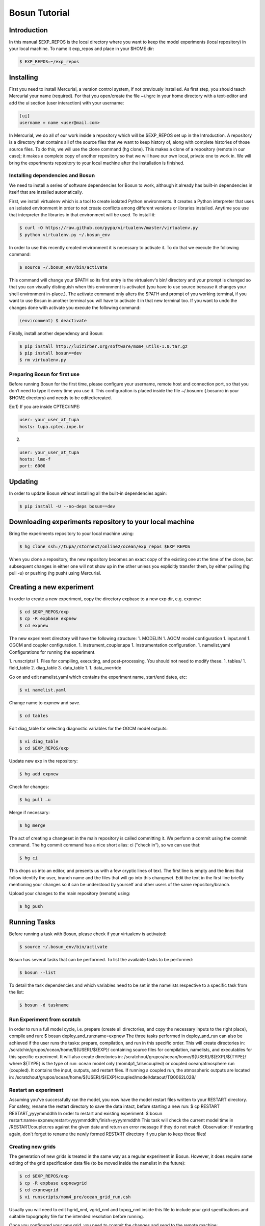﻿Bosun Tutorial
==============

************
Introduction
************

In this manual $EXP_REPOS is the local directory where you want to keep the
model experiments (local repository) in your local machine. To name it exp_repos
and place in your $HOME dir:

.. code-block:: bash

  $ EXP_REPOS=~/exp_repos

**********
Installing
**********

First you need to install Mercurial, a version control system, if not previously
installed. As first step, you should teach Mercurial your name (required). For
that you open/create the file ~/.hgrc in your home directory with a text-editor
and add the ui section (user interaction) with your username:

.. code-block:: guess

  [ui]
  username = name <user@mail.com>

In Mercurial, we do all of our work inside a repository which will be $EXP_REPOS
set up in the Introduction. A repository is a directory that contains all of the
source files that we want to keep history of, along with complete histories of
those source files. To do this, we will use the clone command (hg clone). This
makes a clone of a repository (remote in our case); it makes a complete copy of
another repository so that we will have our own local, private one to work in.
We will bring the experiments repository to your local machine after the
installation is finished.


Installing dependencies and Bosun
*********************************

We need to install a series of software dependencies for Bosun to work, although
it already has built-in dependencies in itself that are installed automatically.


First, we install virtualenv which is a tool to create isolated Python
environments. It creates a Python interpreter that uses an isolated environment
in order to not create conflicts among different versions or libraries
installed. Anytime you use that interpreter the libraries in that environment
will be used. To install it:


.. code-block:: bash

  $ curl -O https://raw.github.com/pypa/virtualenv/master/virtualenv.py
  $ python virtualenv.py ~/.bosun_env


In order to use this recently created environment it is necessary to activate
it. To do that we execute the following command:


.. code-block:: bash

  $ source ~/.bosun_env/bin/activate


This command will change your $PATH so its first entry is the virtualenv's bin/
directory and your prompt is changed so that you can visually distinguish when
this environment is activated (you have to use source because it changes your
shell environment in-place.). The activate command only alters the $PATH and
prompt of you working terminal, if you want to use Bosun in another terminal you
will have to activate it in that new terminal too. If you want to undo the
changes done with activate you execute the following command:

.. code-block:: bash

  (environment) $ deactivate

Finally, install another dependency and Bosun:

.. code-block:: bash

  $ pip install http://luizirber.org/software/mom4_utils-1.0.tar.gz
  $ pip install bosun==dev
  $ rm virtualenv.py


Preparing Bosun for first use
*****************************

Before running Bosun for the first time, please configure your username, remote
host and connection port, so that you don’t need to type it every time you use
it. This configuration is placed inside the file ~/.bosunrc (.bosunrc in your
$HOME directory) and needs to be edited/created.


Ex:1)
If you are inside CPTEC/INPE:

.. code-block:: guess

  user: your_user_at_tupa
  hosts: tupa.cptec.inpe.br

2)

.. code-block:: guess

  user: your_user_at_tupa
  hosts: lmo-f
  port: 6000

********
Updating
********

In order to update Bosun without installing all the built-in dependencies again:


.. code-block:: bash

  $ pip install -U --no-deps bosun==dev



********************************************************
Downloading experiments repository to your local machine
********************************************************


Bring the experiments repository to your local machine using:


.. code-block:: bash

  $ hg clone ssh://tupa//stornext/online2/ocean/exp_repos $EXP_REPOS


When you clone a repository, the new repository becomes an exact copy of the
existing one at the time of the clone, but subsequent changes in either one will
not show up in the other unless you explicitly transfer them, by either pulling
(hg pull -u) or pushing (hg push) using Mercurial.

*************************
Creating a new experiment
*************************

In order to create a new experiment, copy the directory expbase to a new exp
dir, e.g. expnew:


.. code-block:: bash

  $ cd $EXP_REPOS/exp
  $ cp -R expbase expnew
  $ cd expnew

The new experiment directory will have the following structure: 1. MODELIN 1.
AGCM model configuration 1. input.nml 1. OGCM and coupler configuration. 1.
instrument_coupler.apa 1. Instrumentation configuration. 1. namelist.yaml
Configurations for running the experiment.




1. runscripts/ 1. Files for compiling, executing, and post-processing. You
should not need to modify these. 1. tables/ 1. field_table 2. diag_table 3.
data_table 1. 1. data_override


Go on and edit namelist.yaml which contains the experiment name, start/end
dates, etc:

.. code-block:: bash

  $ vi namelist.yaml

Change name to expnew and save.

.. code-block:: bash

  $ cd tables


Edit diag_table for selecting diagnostic variables for the OGCM model outputs:

.. code-block:: bash

  $ vi diag_table
  $ cd $EXP_REPOS/exp

Update new exp in the repository:

.. code-block:: bash

  $ hg add expnew


Check for changes:


.. code-block:: bash

  $ hg pull –u


Merge if necessary:


.. code-block:: bash

  $ hg merge


The act of creating a changeset in the main repository is called committing it.
We perform a commit using the commit command. The hg commit command has a nice
short alias: ci ("check in"), so we can use that:

.. code-block:: bash

  $ hg ci


This drops us into an editor, and presents us with a few cryptic lines of text.
The first line is empty and the lines that follow identify the user, branch name
and the files that will go into this changeset. Edit the text in the first line
briefly mentioning your changes so it can be understood by yourself and other
users of the same repository/branch.

Upload your changes to the main repository (remote) using:


.. code-block:: bash

  $ hg push

*************
Running Tasks
*************

Before running a task with Bosun, please check if your virtualenv is activated:


.. code-block:: bash

  $ source ~/.bosun_env/bin/activate


Bosun has several tasks that can be performed. To list the available tasks to be
performed:


.. code-block:: bash

  $ bosun --list


To detail the task dependencies and which variables need to be set in the
namelists respective to a specific task from the list:


.. code-block:: bash

  $ bosun -d taskname


Run Experiment from scratch
***************************


In order to run a full model cycle, i.e. prepare (create all directories, and
copy the necessary inputs to the right place), compile and run: $ bosun
deploy_and_run:name=expnew The three tasks performed in deploy_and_run can also
be achieved if the user runs the tasks: prepare, compilation, and run in this
specific order. This will create directories in:
/scratchin/grupos/ocean/home/${USER}/${EXP}/ containing source files for
compilation, namelists, and executables for this specific experiment. It will
also create directories in:
/scratchout/grupos/ocean/home/${USER}/${EXP}/${TYPE}/ where ${TYPE} is the type
of run: ocean model only (mom4p1_falsecoupled) or coupled ocean/atmosphere run
(coupled). It contains the input, outputs, and restart files. If running a
coupled run, the atmospheric outputs are located in:
/scratchout/grupos/ocean/home/${USER}/${EXP}/coupled/model/dataout/TQ0062L028/

Restart an experiment
*********************

Assuming you've successfully ran the model, you now have the model restart files
written to your RESTART directory. For safety, rename the restart directory to
save the data intact, before starting a new run: $ cp RESTART RESTART_yyyymmddhh
In order to restart and existing experiment: $ bosun
restart:name=expnew,restart=yyyymmddhh,finish=yyyymmddhh This task will check
the current model time in /RESTART/coupler.res against the given date and return
an error message if they do not match. Observation: If restarting again, don't
forget to rename the newly formed RESTART directory if you plan to keep those
files!


Creating new grids
******************


The generation of new grids is treated in the same way as a regular experiment
in Bosun. However, it does require some editing of the grid specification data
file (to be moved inside the namelist in the future):


.. code-block:: bash

  $ cd $EXP_REPOS/exp
  $ cp -R expbase expnewgrid
  $ cd expnewgrid
  $ vi runscripts/mom4_pre/ocean_grid_run.csh


Usually you will need to edit hgrid_nml, vgrid_nml and topog_nml inside this
file to include your grid specifications and suitable topography file for the
intended resolution before running.


Once you configured your new grid, you need to commit the changes and send to
the remote machine:


.. code-block:: bash

  $ hg add expnewgrid
  $ hg pull -u
  $ hg commit -m "New grid generation"
  $ hg push

In order to create the grid and the exchange grid for the coupled model using
Bosun:


.. code-block:: bash

  $ bosun generate_grid:name="expnewgrid"
  $ bosun make_xgrids:name="expnewgrid"

This tasks will generate the following file in the remote machine:


.. code-block:: bash

  /scratchout/grupos/ocean/home/${USER}/${EXP}/coupled/gengrid/grid_spec_UNION.nc


The grid_spec_UNION.nc is the actual file that will be used when running the
model. It is recommended to change the name of the file so that it includes the
grid resolution, e.g. grid_spec_0.1.nc for a 1/10 of degree global regular grid.


Regridding required fields for new grids
****************************************


The generation of regrid fields is also treated in the same way as a regular
experiment in Bosun. Make sure that you have the destination grid available if
it wasn't created using the previous section. Go on and edit namelist.yaml
inside expnewgrid:

.. code-block:: bash

  $ vi namelist.yaml


.. code-block:: yaml

  regrid_3d_src_file: /stornext/online2/ocean/database/your_source_file.nc
  regrid_3d_dest_grid: ${gengrid_workdir}/your_destination_grid.nc
  regrid_3d_output_filename: your_3D_field_regridded.nc


Make sure "regrid_3d_run_this_module" is set to "True" in order to run the
regrid 3D module, then edit the above three lines in order to set the source
file, e.g. with temperature and salt 3D fields (monthly climatology with 12 time
steps), your model grid file, and the output file name.


Make sure the number of variables and their  names in
runscripts/mom4_pre/regrid_3d_run.csh match the names of the source fields in
regrid_3d_src_file:

.. code-block:: bash

  $ vi runscripts/mom4_pre/regrid_3d_run.csh

.. code-block:: yaml

  numfields = 2
  src_field_name = 'temp','salt'


Once the above is done, run the task:


.. code-block:: bash

  $ bosun regrid_3d:name="expnewgrid"


This will create the following regrid file in the directory:


.. code-block:: bash

  /scratchout/grupos/ocean/home/${USER}/${EXP}/coupled/regrid_3d/your_3D_field_regridded.nc


Always check if the output file really contains the required fields with the
correct numbers of grid points and time steps before running the model.


To start a run using a new grid, it is also required to have three other 2D
fields regridded: temp, salt, and chlorophyll. Go on and edit namelist.yaml
inside expnewgrid:

.. code-block:: bash

  $ vi namelist.yaml

.. code-block:: yaml

  regrid_2d_namelist:
    file: ${expdir}/tables/regrid_2d.nml
    vars:
      regrid_2d_nml:
        numfields: 1
        src_file: /stornext/online2/ocean/database/levitus.nc
        src_field_name: temp
        dest_field_name: temp
        dest_grid: ${gengrid_workdir}/your_destination_grid.nc
        dest_file: temp_0.1regrid.nc
        dest_grid_type: T
        vector_field: False


Make sure "regrid_2d_run_this_module" is set to "True" in order to run the
regrid 2D module, then edit the regrid_2d_namelist shown in the lines above.
You'll need to edit this regrid_2d_namelist for each field and create individual
files for temp, salt, and chlorophyll.


This will create the following regrid file in the directory:


.. code-block:: bash

  /scratchout/grupos/ocean/home/${USER}/${EXP}/coupled/regrid_2d/your_2D_field_regridded.nc
